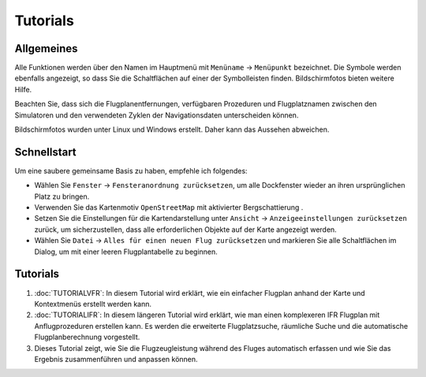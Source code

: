Tutorials
---------

.. _tutorials-general:

Allgemeines
~~~~~~~~~~~

Alle Funktionen werden über den Namen im Hauptmenü mit ``Menüname`` ->
``Menüpunkt`` bezeichnet. Die Symbole werden ebenfalls angezeigt, so
dass Sie die Schaltflächen auf einer der Symbolleisten finden.
Bildschirmfotos bieten weitere Hilfe.

Beachten Sie, dass sich die Flugplanentfernungen, verfügbaren Prozeduren
und Flugplatznamen zwischen den Simulatoren und den verwendeten
Zyklen der Navigationsdaten unterscheiden können.

Bildschirmfotos wurden unter Linux und Windows erstellt. Daher kann das
Aussehen abweichen.

Schnellstart
~~~~~~~~~~~~

Um eine saubere gemeinsame Basis zu haben, empfehle ich folgendes:

-  Wählen Sie ``Fenster`` -> ``Fensteranordnung zurücksetzen``, um alle Dockfenster
   wieder an ihren ursprünglichen Platz zu bringen.
-  Verwenden Sie das Kartenmotiv ``OpenStreetMap`` mit aktivierter
   Bergschattierung |Hill Shading|.
-  Setzen Sie die Einstellungen für die Kartendarstellung unter
   ``Ansicht`` -> ``Anzeigeeinstellungen zurücksetzen`` zurück, um
   sicherzustellen, dass alle erforderlichen Objekte auf der Karte
   angezeigt werden.
-  Wählen Sie ``Datei`` -> ``Alles für einen neuen Flug zurücksetzen``
   |Reset all for a new Flight| und markieren Sie alle
   Schaltflächen im Dialog, um mit einer leeren Flugplantabelle zu
   beginnen.

.. _tutorials-summary:

Tutorials
~~~~~~~~~

#. :doc:`TUTORIALVFR`: In diesem Tutorial wird
   erklärt, wie ein einfacher Flugplan anhand der Karte und Kontextmenüs
   erstellt werden kann.
#. :doc:`TUTORIALIFR`: In
   diesem längeren Tutorial wird erklärt, wie man einen komplexeren IFR
   Flugplan mit Anflugprozeduren erstellen kann. Es werden die
   erweiterte Flugplatzsuche, räumliche Suche und die automatische
   Flugplanberechnung vorgestellt.
#. Dieses Tutorial zeigt, wie Sie die Flugzeugleistung während des
   Fluges automatisch erfassen und wie Sie das Ergebnis zusammenführen
   und anpassen können.

.. |Hill Shading| image:: ../images/icon_hillshading.png
.. |Reset all for a new Flight| image:: ../images/icon_reload.png

